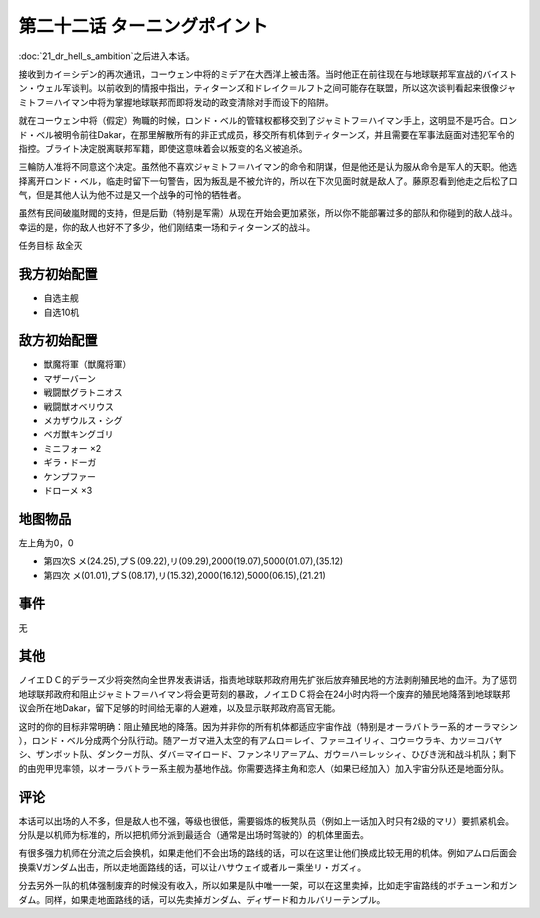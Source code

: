 .. meta::
   :description: 第二十一话 Dr.ヘルの野望之后进入本话。 接收到カイ＝シデン的再次通讯，コーウェン中将的ミデア在大西洋上被击落。当时他正在前往现在与地球联邦军宣战的バイストン・ウェル军谈判。以前收到的情报中指出，ティターンズ和ドレイク＝ルフト之间可能存在联盟，所以这次谈判看起来很像ジャミトフ＝ハイマン中将为掌握地球联邦而即将发动的政

第二十二话 ターニングポイント
==============================


:doc:`21_dr_hell_s_ambition`\ 之后进入本话。

接收到カイ＝シデン的再次通讯，コーウェン中将的ミデア在大西洋上被击落。当时他正在前往现在与地球联邦军宣战的バイストン・ウェル军谈判。以前收到的情报中指出，ティターンズ和ドレイク＝ルフト之间可能存在联盟，所以这次谈判看起来很像ジャミトフ＝ハイマン中将为掌握地球联邦而即将发动的政变清除对手而设下的陷阱。

就在コーウェン中将（假定）殉職的时候，ロンド・ベル的管辖权都移交到了ジャミトフ＝ハイマン手上，这明显不是巧合。ロンド・ベル被明令前往Dakar，在那里解散所有的非正式成员，移交所有机体到ティターンズ，并且需要在军事法庭面对违犯军令的指控。ブライト决定脱离联邦军籍，即使这意味着会以叛变的名义被追杀。

三輪防人准将不同意这个决定。虽然他不喜欢ジャミトフ＝ハイマン的命令和阴谋，但是他还是认为服从命令是军人的天职。他选择离开ロンド・ベル，临走时留下一句警告，因为叛乱是不被允许的，所以在下次见面时就是敌人了。藤原忍看到他走之后松了口气，但是其他人认为他不过是又一个战争的可怜的牺牲者。

虽然有民间破嵐財閥的支持，但是后勤（特别是军需）从现在开始会更加紧张，所以你不能部署过多的部队和你碰到的敌人战斗。幸运的是，你的敌人也好不了多少，他们刚结束一场和ティターンズ的战斗。

任务目标 敌全灭

-------------------
我方初始配置
-------------------

* 自选主舰
* 自选10机

-------------------
敌方初始配置
-------------------

* 獣魔将軍（獣魔将軍）
* マザーバーン
* 戦闘獣グラトニオス
* 戦闘獣オベリウス
* メカザウルス・シグ
* ベガ獣キングゴリ
* ミニフォー ×2
* ギラ・ドーガ
* ケンプファー
* ドローメ ×3

-------------
地图物品
-------------

左上角为0，0

* 第四次S メ(24.25),プＳ(09.22),リ(09.29),2000(19.07),5000(01.07),(35.12) 
* 第四次 メ(01.01),プＳ(08.17),リ(15.32),2000(16.12),5000(06.15),(21.21) 

------------------------
事件
------------------------
无

-------------------　
其他
-------------------

ノイエＤＣ的デラーズ少将突然向全世界发表讲话，指责地球联邦政府用先扩张后放弃殖民地的方法剥削殖民地的血汗。为了惩罚地球联邦政府和阻止ジャミトフ＝ハイマン将会更苛刻的暴政，ノイエＤＣ将会在24小时内将一个废弃的殖民地降落到地球联邦议会所在地Dakar，留下足够的时间给无辜的人避难，以及显示联邦政府高官无能。

这时的你的目标非常明确：阻止殖民地的降落。因为并非你的所有机体都适应宇宙作战（特别是オーラバトラー系的オーラマシン ），ロンド・ベル分成两个分队行动。随アーガマ进入太空的有アムロ＝レイ、ファ＝ユイリィ、コウ＝ウラキ、カツ＝コバヤシ、ザンボット队、ダンクーガ队、ダバ＝マイロード、ファンネリア＝アム、ガウ＝ハ＝レッシィ、ひびき洸和战斗机队；剩下的由兜甲児率领，以オーラバトラー系主舰为基地作战。你需要选择主角和恋人（如果已经加入）加入宇宙分队还是地面分队。

.. rst-class::center
.. flat-table::   
   :class: text-center, align-items-center

   * - :cspan:`1` \ :ref:`隐藏要素 <srw4_missable>` \：路线选择
   * - .. admonition:: 宇宙
          :class: attention 

          下一话进入\ :doc:`23a_into_space`\ 

          カルバリーテンプル废弃 1/1
     - .. admonition:: 地上
          :class: attention

          下一话进入\ :doc:`23b_recapture_of_great_mazinger`\ 

          エルガイム和カルバリーテンプル保留选择 1/1
          
          クワサン 2/4

          キュベレイMk-IIx2（プル和プルツー）2/6

          GP-02A追加アトミックバズーカ 2/9

-------------------
评论
-------------------

本话可以出场的人不多，但是敌人也不强，等级也很低，需要锻炼的板凳队员（例如上一话加入时只有2级的マリ）要抓紧机会。分队是以机师为标准的，所以把机师分派到最适合（通常是出场时驾驶的）的机体里面去。

有很多强力机师在分流之后会换机，如果走他们不会出场的路线的话，可以在这里让他们换成比较无用的机体。例如アムロ后面会换乘Vガンダム出击，所以走地面路线的话，可以让ハサウェイ或者ルー乘坐リ・ガズィ。

分去另外一队的机体强制废弃的时候没有收入，所以如果是队中唯一一架，可以在这里卖掉，比如走宇宙路线的ボチューン和ガンダム。同样，如果走地面路线的话，可以先卖掉ガンダム、ディザード和カルバリーテンプル。
